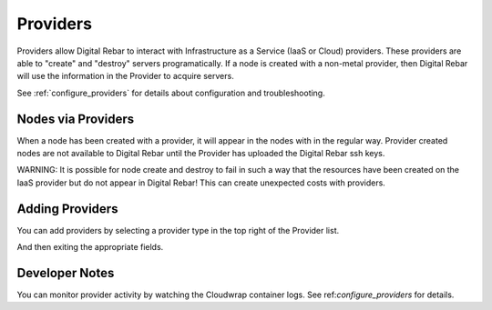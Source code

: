 .. _providers:

Providers
=========

Providers allow Digital Rebar to interact with Infrastructure as a Service (IaaS or Cloud) providers.  These providers are able to "create" and "destroy" servers programatically.  If a node is created with a non-metal provider, then Digital Rebar will use the information in the Provider to acquire servers.

.. image:: /images/screens/dr_providers_list.png

See :ref:`configure_providers` for details about configuration and troubleshooting.

Nodes via Providers
-------------------

When a node has been created with a provider, it will appear in the nodes with in the regular way.  Provider created nodes are not available to Digital Rebar until the Provider has uploaded the Digital Rebar ssh keys.

.. image:: /images/screens/dr_cloud_provider_working.png

WARNING: It is possible for node create and destroy to fail in such a way that the resources have been created on the IaaS provider but do not appear in Digital Rebar!  This can create unexpected costs with providers.

Adding Providers
----------------

You can add providers by selecting a provider type in the top right of the Provider list.

.. image:: /images/screens/dr_providers_initial.png

And then exiting the appropriate fields.

.. image:: /images/screens/dr_provider_aws.png

Developer Notes
---------------

You can monitor provider activity by watching the Cloudwrap container logs.  See ref:`configure_providers` for details.